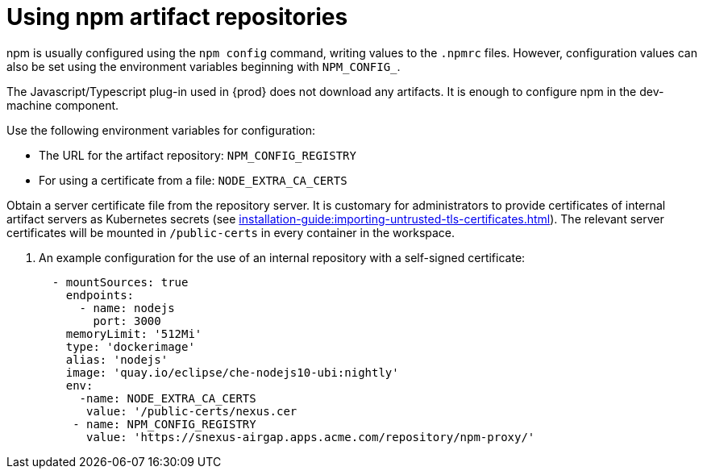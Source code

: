 

:parent-context-of-using-npm-artifact-repositories: {context}

[id="using-npm-artifact-repositories_{context}"]
= Using npm artifact repositories

:context: using-npm-artifact-repositories

npm is usually configured using the `npm config` command, writing values to the `.npmrc` files. However, configuration values can also be set using the environment variables beginning with `NPM_CONFIG_`.

The Javascript/Typescript plug-in used in {prod} does not download any artifacts. It is enough to configure npm in the dev-machine component. 

Use the following environment variables for configuration:

* The URL for the artifact repository: `NPM_CONFIG_REGISTRY`
* For using a certificate from a file: `NODE_EXTRA_CA_CERTS`

Obtain a server certificate file from the repository server. It is customary for administrators to provide certificates of internal artifact servers as Kubernetes secrets (see xref:installation-guide:importing-untrusted-tls-certificates.adoc[]). The relevant server certificates will be mounted in `/public-certs` in every container in the workspace.

. An example configuration for the use of an internal repository with a self-signed certificate:
+
[source,yaml]
----
  - mountSources: true
    endpoints:
      - name: nodejs
        port: 3000
    memoryLimit: '512Mi'
    type: 'dockerimage'
    alias: 'nodejs'
    image: 'quay.io/eclipse/che-nodejs10-ubi:nightly'
    env:
      -name: NODE_EXTRA_CA_CERTS  
       value: '/public-certs/nexus.cer
     - name: NPM_CONFIG_REGISTRY 
       value: 'https://snexus-airgap.apps.acme.com/repository/npm-proxy/'
----

// .Additional resources
// * link:
// * link:

:context: {parent-context-of-using-npm-artifact-repositories}
